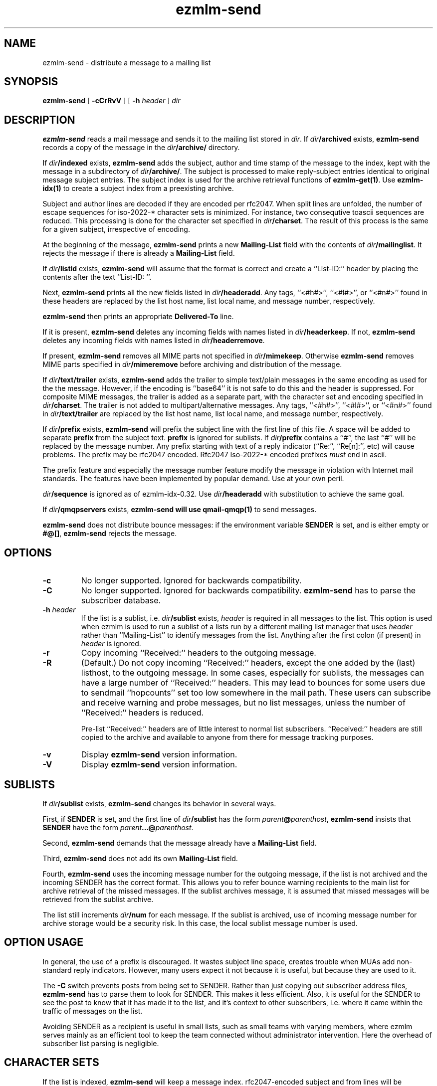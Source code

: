 .TH ezmlm-send 1
.SH NAME
ezmlm-send \- distribute a message to a mailing list
.SH SYNOPSIS
.B ezmlm-send
[
.B \-cCrRvV
] [
.B \-h\fI header
]
.I dir
.SH DESCRIPTION
.B ezmlm-send
reads a mail message and
sends it to the mailing list stored in
.IR dir .
If
.I dir\fB/archived
exists,
.B ezmlm-send
records a copy of the message in the
.I dir\fB/archive/
directory.

If
.I dir\fB/indexed
exists,
.B ezmlm-send
adds the subject, author and time stamp of the message to the index, kept with
the message in a subdirectory of
.IR dir\fB/archive/ .
The subject is processed to make reply-subject entries identical to
original
message subject entries.
The subject index is used for the archive retrieval functions of
.BR ezmlm-get(1) .  
Use
.B ezmlm-idx(1)
to create a subject index from a preexisting archive.

Subject and author lines are decoded if they are encoded per rfc2047. When
split lines are unfolded, the number of escape sequences for
iso-2022-* character sets is minimized. For instance, two
consequtive toascii sequences are reduced.
This processing is done for the character set specified in
.IR dir\fB/charset .
The result of this process is the same for a given subject, irrespective
of encoding.

At the beginning of the message,
.B ezmlm-send
prints a new
.B Mailing-List
field with the contents of
.IR dir\fB/mailinglist .
It rejects the message if there is already a
.B Mailing-List
field.

If
.I dir\fB/listid
exists,
.B ezmlm-send
will assume that the format is correct and
create a ``List-ID:'' header by placing the contents after the
text ``List-ID: ''. 

Next,
.B ezmlm-send
prints all the new fields listed in
.IR dir\fB/headeradd .
Any tags, ``<#h#>'', ``<#l#>'', or ``<#n#>'' found in these headers
are replaced by the list host name, list local name, and message number,
respectively.

.B ezmlm-send
then prints an appropriate
.B Delivered-To
line.

If it is present,
.B ezmlm-send
deletes any incoming fields with names listed in
.IR dir\fB/headerkeep .
If not,
.B ezmlm-send
deletes any incoming fields with names listed in
.IR dir\fB/headerremove .

If present,
.B ezmlm-send
removes all MIME parts not specified in
.IR dir\fB/mimekeep .
Otherwise
.B ezmlm-send
removes MIME parts specified in
.I dir\fB/mimeremove
before archiving and distribution of the message.

If
.I dir\fB/text/trailer
exists,
.B ezmlm-send
adds the trailer to simple text/plain messages in the same encoding as used for
the the message. However, if the encoding is ``base64'' it is not safe
to do this and the header is suppressed.
For composite MIME messages, the trailer is added as a separate
part, with the character set and encoding specified in
.IR dir\fB/charset .
The trailer is not added to multipart/alternative messages.
Any tags, ``<#h#>'', ``<#l#>'', or ``<#n#>'' found in
.I dir\fB/text/trailer
are replaced by the list host name, list local name, and message number,
respectively.

If
.I dir\fB/prefix
exists,
.B ezmlm-send
will prefix the subject line with the first line of this
file. A space will be added to separate
.B prefix
from the subject text.
.B prefix
is ignored for sublists. If
.I dir\fB/prefix
contains a ``#'', the last ``#'' will be replaced by the message number.
Any prefix starting with text of a
reply indicator (``Re:'', ``Re[n]:'', etc) will cause problems.
The prefix may be
rfc2047 encoded. Rfc2047 Iso-2022-* encoded prefixes
.I must
end in ascii.

The prefix feature and especially the message number feature
modify the message in violation
with Internet mail standards. The features have been implemented by popular
demand. Use at your own peril.

.I dir\fB/sequence
is ignored as of ezmlm-idx-0.32. Use
.I dir\fB/headeradd
with substitution to achieve the same goal.

If
.I dir\fB/qmqpservers
exists,
.B ezmlm-send will use
.B qmail-qmqp(1)
to send messages.

.B ezmlm-send
does not distribute bounce messages:
if the environment variable
.B SENDER
is set, and is either empty or
.BR #@[] ,
.B ezmlm-send
rejects the message.
.SH OPTIONS
.TP
.B \-c
No longer supported. Ignored for backwards compatibility.
.TP
.B \-C
No longer supported. Ignored for backwards compatibility.
.B ezmlm-send
has to parse the subscriber database.
.TP
.B \-h\fI header
If the list is a sublist, i.e.
.I dir\fB/sublist
exists,
.I header
is required in all messages to the list. This option is used
when ezmlm is used to run a sublist of a lists run by a different
mailing list
manager that uses
.I header
rather than ``Mailing-List'' to identify messages from the list.
Anything after the first colon (if present) in
.I header
is ignored.
.TP
.B \-r
Copy incoming ``Received:'' headers to the outgoing message.
.TP
.B \-R
(Default.)
Do not copy incoming ``Received:'' headers, except the one added by
the (last) listhost, to the outgoing message.
In some
cases, especially for sublists,
the messages can have a large number of ``Received:''
headers. This may lead to bounces for some users due to
sendmail ``hopcounts'' set too low somewhere in the mail path. These users can
subscribe and receive warning and probe messages, but no list messages, unless
the number of ``Received:'' headers is reduced.

Pre-list ``Received:'' headers are of little interest to normal list
subscribers. ``Received:'' headers are
still copied to the archive and available
to anyone from there for message tracking purposes.
.TP
.B \-v
Display
.B ezmlm-send
version information.
.TP
.B \-V
Display
.B ezmlm-send
version information.
.SH "SUBLISTS"
If
.I dir\fB/sublist
exists,
.B ezmlm-send
changes its behavior in several ways.

First, if
.B SENDER
is set,
and the first line of
.I dir\fB/sublist
has the form
.IR parent\fB@\fIparenthost ,
.B ezmlm-send
insists that
.B SENDER
have the form
.IR parent\fB...@\fIparenthost .

Second,
.B ezmlm-send
demands that the message already have a
.B Mailing-List
field.

Third,
.B ezmlm-send
does not add its own
.B Mailing-List
field.

Fourth,
.B ezmlm-send
uses the incoming message number for the outgoing message, if the list
is not archived and the incoming SENDER has the correct format.
This allows you to refer bounce warning recipients to the main list for
archive retrieval of the missed messages. If the sublist archives
message, it is assumed that missed messages will be retrieved from the sublist
archive.

The list
still increments
.I dir\fB/num
for each message. If the sublist is archived, use of incoming message number
for archive storage would be a security risk. In this case, the local sublist
message number is used.
.SH "OPTION USAGE"
In general, the use of a prefix is discouraged. It wastes subject line space,
creates trouble when MUAs add non-standard reply indicators. However, many
users expect it not because it is useful, but because they are used to it.

The
.B \-C
switch prevents posts from being set to SENDER. Rather than just copying
out subscriber address files,
.B ezmlm-send
has to parse them to look for SENDER. This makes it less efficient. Also,
it is useful for the SENDER to see the post to know that it has made it
to the list, and it's context to other subscribers, i.e. where it came
within the traffic of messages on the list.

Avoiding SENDER as a recipient is useful in small lists, such as small
teams with varying members, where ezmlm serves mainly as an efficient tool
to keep the team connected without administrator intervention. Here the
overhead of subscriber list parsing is negligible.
.SH "CHARACTER SETS"
If the list is indexed,
.B ezmlm-send
will keep a message index. rfc2047-encoded subject and from lines will be
decoded.
If
.I dir\fB/charset
exists,
.B ezmlm-send
will eliminate redundant escape sequences from the headers according to
the character set specified in this file.
Only character sets using escape sequences need this support. Currently,
supported are iso-2022-jp*, iso-2022-kr, and iso-2022-cn*. Only iso-2022-jp
has been tested extensively.

The character set can be suffixed
by ``:'' followed by a code. Recognized codes are ``Q'' 
for ``Quoted-Printable'', and ``B'' for ``base64''.

For
.BR ezmlm-send ,
this affects the format of the trailer, if a trailer is specified and if the
message is a multipart mime message
.SH BUGS
Since the MIME parser doesn't decode inner MIME layers of a 
.I "multipart/*"
message,
.IR mimekeep ,
.IR mimeremove ,
and
.I mimereject
will be applied to the outer MIME layer only.
.SH "SEE ALSO"
ezmlm-get(1),
ezmlm-idx(1),
ezmlm-manage(1),
ezmlm-make(1),
ezmlm-sub(1),
ezmlm-unsub(1),
ezmlm-reject(1),
ezmlm(5),
qmail-qmqp(1)
